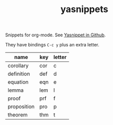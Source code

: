 #+TITLE: yasnippets

Snippets for org-mode. See [[https://github.com/capitaomorte/yasnippet][Yasnippet in Github]].

They have bindings ~C-c y~ plus an extra letter.

| name        | key | letter |
|-------------+-----+--------|
| corollary   | cor | c      |
| definition  | def | d      |
| equation    | eqn | e      |
| lemma       | lem | l      |
| proof       | prf | f      |
| proposition | pro | p      |
| theorem     | thm | t      |
